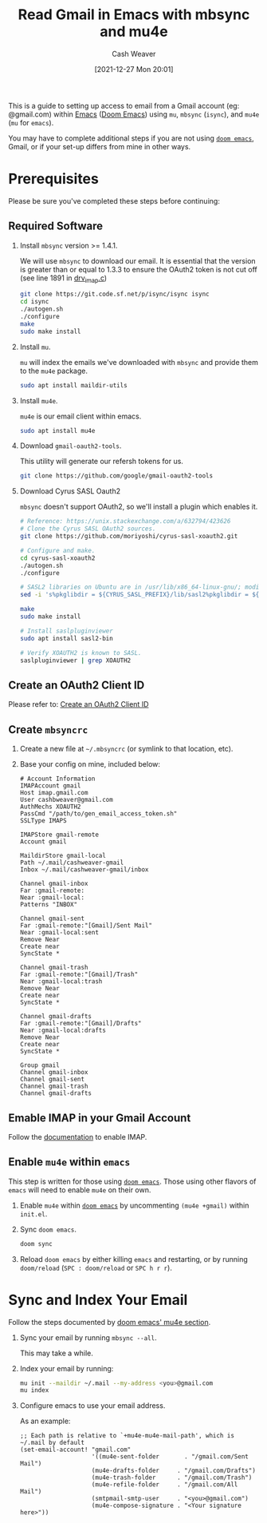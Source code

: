 :PROPERTIES:
:ID:       5e8b11e4-9600-44b7-8cd4-1be85f359948
:DIR:      /home/cashweaver/proj/roam/attachments/5e8b11e4-9600-44b7-8cd4-1be85f359948
:END:
#+title: Read Gmail in Emacs with mbsync and mu4e
#+author: Cash Weaver
#+date: [2021-12-27 Mon 20:01]

This is a guide to setting up access to email from a Gmail account (eg: @gmail.com) within [[id:5ad4f07c-b06a-4dbf-afa5-176f25b0ded7][Emacs]] ([[id:983095a2-2f92-46a9-868b-c79fa11fbcbb][Doom Emacs]]) using =mu=, =mbsync= (=isync=), and =mu4e= (=mu= for =emacs=).

You may have to complete additional steps if you are not using [[https://github.com/hlissner/doom-emacs][=doom emacs=]], Gmail, or if your set-up differs from mine in other ways.

* Prerequisites

Please be sure you've completed these steps before continuing:

** Required Software

1. Install =mbsync= version >= 1.4.1.

   We will use =mbsync= to download our email. It is essential that the version is greater than or equal to 1.3.3 to ensure the OAuth2 token is not cut off (see line 1891 in [[https://sourceforge.net/p/isync/isync/ci/v1.3.3/tree/src/drv_imap.c][drv_imap.c]])

   #+BEGIN_SRC sh
git clone https://git.code.sf.net/p/isync/isync isync
cd isync
./autogen.sh
./configure
make
sudo make install
#+END_SRC

2. Install =mu=.

   =mu= will index the emails we've downloaded with =mbsync= and provide them to the =mu4e= package.

   #+BEGIN_SRC sh
sudo apt install maildir-utils
#+END_SRC

3. Install =mu4e=.

   =mu4e= is our email client within emacs.

   #+BEGIN_SRC sh
sudo apt install mu4e
#+END_SRC

4. Download =gmail-oauth2-tools=.

   This utility will generate our refersh tokens for us.

   #+BEGIN_SRC sh
git clone https://github.com/google/gmail-oauth2-tools
#+END_SRC

5. Download Cyrus SASL Oauth2

   =mbsync= doesn't support OAuth2, so we'll install a plugin which enables it.

   #+BEGIN_SRC sh
# Reference: https://unix.stackexchange.com/a/632794/423626
# Clone the Cyrus SASL OAuth2 sources.
git clone https://github.com/moriyoshi/cyrus-sasl-xoauth2.git

# Configure and make.
cd cyrus-sasl-xoauth2
./autogen.sh
./configure

# SASL2 libraries on Ubuntu are in /usr/lib/x86_64-linux-gnu/; modify the Makefile accordingly
sed -i 's%pkglibdir = ${CYRUS_SASL_PREFIX}/lib/sasl2%pkglibdir = ${CYRUS_SASL_PREFIX}/lib/x86_64-linux-gnu/sasl2%' Makefile

make
sudo make install

# Install saslpluginviewer
sudo apt install sasl2-bin

# Verify XOAUTH2 is known to SASL.
saslpluginviewer | grep XOAUTH2
#+END_SRC

** Create an OAuth2 Client ID

Please refer to: [[id:486b286b-8806-4282-af4e-cfbac4fb0990][Create an OAuth2 Client ID]]

** Create =mbsyncrc=

1. Create a new file at =~/.mbsyncrc= (or symlink to that location, etc).
2. Base your config on mine, included below:

   #+BEGIN_EXAMPLE
# Account Information
IMAPAccount gmail
Host imap.gmail.com
User cashbweaver@gmail.com
AuthMechs XOAUTH2
PassCmd "/path/to/gen_email_access_token.sh"
SSLType IMAPS

IMAPStore gmail-remote
Account gmail

MaildirStore gmail-local
Path ~/.mail/cashweaver-gmail
Inbox ~/.mail/cashweaver-gmail/inbox

Channel gmail-inbox
Far :gmail-remote:
Near :gmail-local:
Patterns "INBOX"

Channel gmail-sent
Far :gmail-remote:"[Gmail]/Sent Mail"
Near :gmail-local:sent
Remove Near
Create near
SyncState *

Channel gmail-trash
Far :gmail-remote:"[Gmail]/Trash"
Near :gmail-local:trash
Remove Near
Create near
SyncState *

Channel gmail-drafts
Far :gmail-remote:"[Gmail]/Drafts"
Near :gmail-local:drafts
Remove Near
Create near
SyncState *

Group gmail
Channel gmail-inbox
Channel gmail-sent
Channel gmail-trash
Channel gmail-drafts
#+END_EXAMPLE

** Emable IMAP in your Gmail Account

Follow the [[https://support.google.com/mail/answer/7126229?hl=en][documentation]] to enable IMAP.

** Enable =mu4e= within =emacs=

This step is written for those using [[https://github.com/hlissner/doom-emacs][=doom emacs=]]. Those using other flavors of =emacs= will need to enable =mu4e= on their own.

1. Enable =mu4e= within [[https://github.com/hlissner/doom-emacs][=doom emacs=]] by uncommenting =(mu4e +gmail)= within =init.el=.

2. Sync =doom emacs=.

   #+BEGIN_SRC sh
doom sync
#+END_SRC

3. Reload =doom emacs= by either killing =emacs= and restarting, or by running =doom/reload= (=SPC : doom/reload= or =SPC h r r=).

* Sync and Index Your Email

Follow the steps documented by [[https://github.com/hlissner/doom-emacs/blob/develop/modules/email/mu4e/README.org][doom emacs' mu4e section]].

1. Sync your email by running =mbsync --all=.

   This may take a while.

2. Index your email by running:

   #+BEGIN_SRC sh
mu init --maildir ~/.mail --my-address <you>@gmail.com
mu index
#+END_SRC

3. Configure emacs to use your email address.

   As an example:

   #+BEGIN_EXAMPLE
;; Each path is relative to `+mu4e-mu4e-mail-path', which is ~/.mail by default
(set-email-account! "gmail.com"
                    '((mu4e-sent-folder       . "/gmail.com/Sent Mail")
                    (mu4e-drafts-folder     . "/gmail.com/Drafts")
                    (mu4e-trash-folder      . "/gmail.com/Trash")
                    (mu4e-refile-folder     . "/gmail.com/All Mail")
                    (smtpmail-smtp-user     . "<you>@gmail.com")
                    (mu4e-compose-signature . "<Your signature here>"))
#+END_EXAMPLE

* Anki :noexport:
:PROPERTIES:
:ANKI_DECK: Default
:END:


